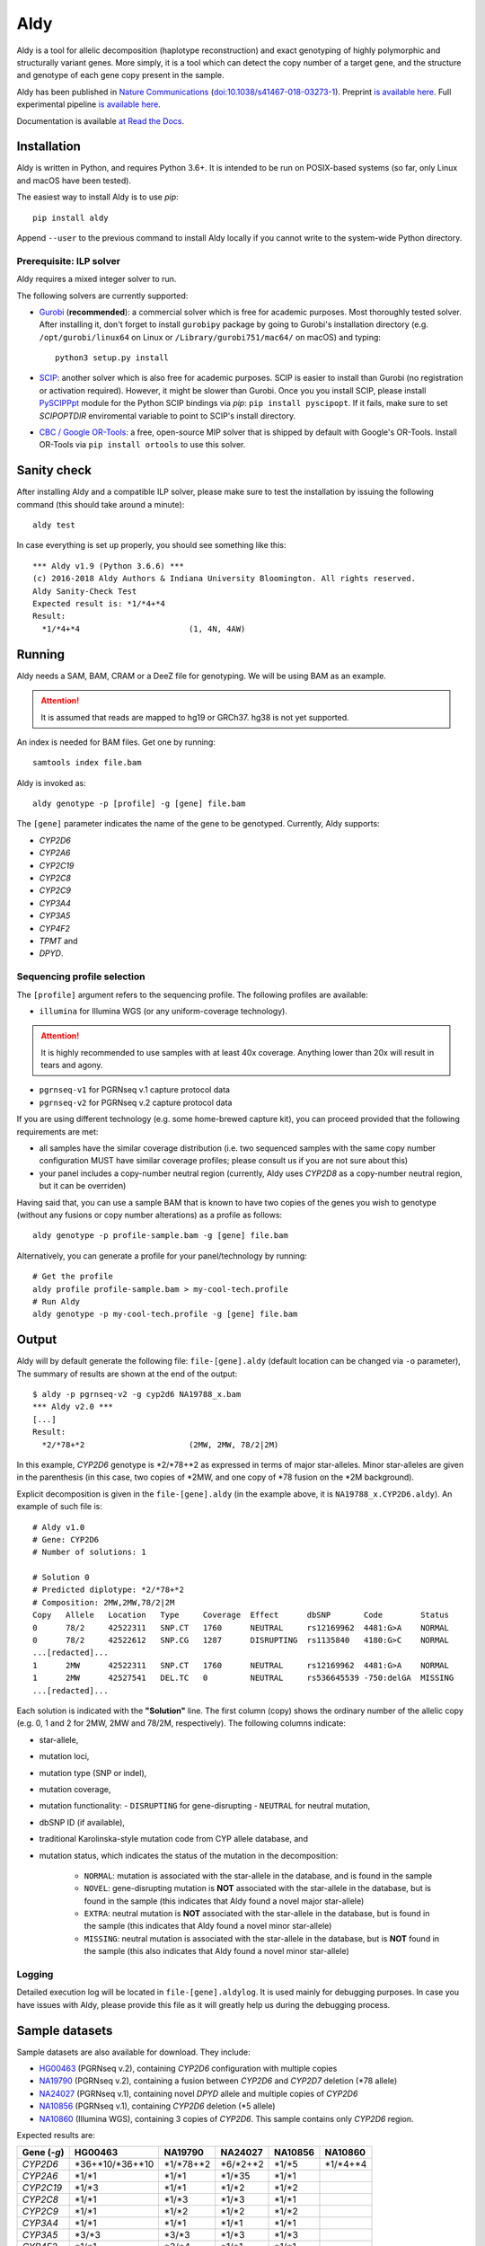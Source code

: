 Aldy
****

Aldy is a tool for allelic decomposition (haplotype reconstruction) and exact genotyping 
of highly polymorphic and structurally variant genes.
More simply, it is a tool which can detect the copy number of a target gene, 
and the structure and genotype of each gene copy present in the sample.

Aldy has been published in `Nature Communications <https://www.nature.com/articles/s41467-018-03273-1>`_ 
(`doi:10.1038/s41467-018-03273-1 <http://doi.org/10.1038/s41467-018-03273-1>`_). 
Preprint `is available here <https://github.com/inumanag/aldy/blob/master/docs/preprint.pdf>`_. 
Full experimental pipeline `is available here <https://github.com/inumanag/aldy-paper-resources>`_.

Documentation is available `at Read the Docs <https://aldy.readthedocs.io/en/latest/>`_.


Installation
============

Aldy is written in Python, and requires Python 3.6+. 
It is intended to be run on POSIX-based systems 
(so far, only Linux and macOS have been tested).

The easiest way to install Aldy is to use `pip`::

    pip install aldy

Append ``--user`` to the previous command to install Aldy locally 
if you cannot write to the system-wide Python directory.


Prerequisite: ILP solver
------------------------

Aldy requires a mixed integer solver to run.

The following solvers are currently supported:

* `Gurobi <http://www.gurobi.com>`_ (**recommended**):
  a commercial solver which is free for academic purposes. 
  Most thoroughly tested solver.
  After installing it, don't forget to install ``gurobipy`` package by going to 
  Gurobi's installation directory 
  (e.g. ``/opt/gurobi/linux64`` on Linux or ``/Library/gurobi751/mac64/`` on macOS) 
  and typing:: 

      python3 setup.py install


* `SCIP <http://scip.zib.de>`_: another solver which is also free for academic purposes.
  SCIP is easier to install than Gurobi (no registration or activation required). 
  However, it might be slower than Gurobi. 
  Once you you install SCIP, please install 
  `PySCIPPpt <https://github.com/SCIP-Interfaces/PySCIPOpt>`_ module for the Python 
  SCIP bindings via `pip`: ``pip install pyscipopt``. If it fails, make sure to set
  `SCIPOPTDIR` enviromental variable to point to SCIP's install directory.


* `CBC / Google OR-Tools <https://developers.google.com/optimization/>`_: 
  a free, open-source MIP solver that is shipped by default with Google's OR-Tools.
  Install OR-Tools via ``pip install ortools`` to use this solver.
  

Sanity check
============

After installing Aldy and a compatible ILP solver, please make sure to test 
the installation by issuing the following command (this should take around a minute)::

    aldy test

In case everything is set up properly, you should see something like this::

    *** Aldy v1.9 (Python 3.6.6) ***
    (c) 2016-2018 Aldy Authors & Indiana University Bloomington. All rights reserved.
    Aldy Sanity-Check Test
    Expected result is: *1/*4+*4
    Result:
      *1/*4+*4                       (1, 4N, 4AW)

Running
=======

Aldy needs a SAM, BAM, CRAM or a DeeZ file for genotyping. 
We will be using BAM as an example. 

.. attention::
  It is assumed that reads are mapped to hg19 or GRCh37. hg38 is not yet supported.

An index is needed for BAM files. Get one by running::

    samtools index file.bam

Aldy is invoked as::

    aldy genotype -p [profile] -g [gene] file.bam

The ``[gene]`` parameter indicates the name of the gene to be genotyped. 
Currently, Aldy supports:

- *CYP2D6*
- *CYP2A6*
- *CYP2C19*
- *CYP2C8*
- *CYP2C9*
- *CYP3A4*
- *CYP3A5*
- *CYP4F2*
- *TPMT* and 
- *DPYD*.


Sequencing profile selection
----------------------------

The ``[profile]`` argument refers to the sequencing profile. 
The following profiles are available:

- ``illumina`` for Illumina WGS (or any uniform-coverage technology). 

.. attention::
  It is highly recommended to use samples with at least 40x coverage. 
  Anything lower than 20x will result in tears and agony.

- ``pgrnseq-v1`` for PGRNseq v.1 capture protocol data
- ``pgrnseq-v2`` for PGRNseq v.2 capture protocol data

If you are using different technology (e.g. some home-brewed capture kit), 
you can proceed provided that the following requirements are met:

- all samples have the similar coverage distribution 
  (i.e. two sequenced samples with the same copy number configuration 
  MUST have similar coverage profiles; please consult us if you are not sure about this)
- your panel includes a copy-number neutral region 
  (currently, Aldy uses *CYP2D8* as a copy-number neutral region, 
  but it can be overriden)

Having said that, you can use a sample BAM that is known to have two copies 
of the genes you wish to genotype (without any fusions or copy number alterations) 
as a profile as follows::

    aldy genotype -p profile-sample.bam -g [gene] file.bam

Alternatively, you can generate a profile for your panel/technology by running::

    # Get the profile
    aldy profile profile-sample.bam > my-cool-tech.profile
    # Run Aldy
    aldy genotype -p my-cool-tech.profile -g [gene] file.bam


Output
======

Aldy will by default generate the following file: ``file-[gene].aldy`` 
(default location can be changed via ``-o`` parameter), 
The summary of results are shown at the end of the output::

    $ aldy -p pgrnseq-v2 -g cyp2d6 NA19788_x.bam
    *** Aldy v2.0 ***
    [...]
    Result:
      *2/*78+*2                      (2MW, 2MW, 78/2|2M)

In this example, *CYP2D6* genotype is \*2/\*78+\*2 as expressed in terms of major star-alleles. 
Minor star-alleles are given in the parenthesis 
(in this case, two copies of \*2MW, and one copy of \*78 fusion on the \*2M background).

Explicit decomposition is given in the ``file-[gene].aldy`` (in the example above, it is ``NA19788_x.CYP2D6.aldy``).  
An example of such file is::

    # Aldy v1.0
    # Gene: CYP2D6
    # Number of solutions: 1

    # Solution 0
    # Predicted diplotype: *2/*78+*2
    # Composition: 2MW,2MW,78/2|2M
    Copy   Allele   Location   Type     Coverage  Effect      dbSNP       Code        Status
    0      78/2     42522311   SNP.CT   1760      NEUTRAL     rs12169962  4481:G>A    NORMAL
    0      78/2     42522612   SNP.CG   1287      DISRUPTING  rs1135840   4180:G>C    NORMAL
    ...[redacted]...
    1      2MW      42522311   SNP.CT   1760      NEUTRAL     rs12169962  4481:G>A    NORMAL
    1      2MW      42527541   DEL.TC   0         NEUTRAL     rs536645539 -750:delGA  MISSING
    ...[redacted]...


Each solution is indicated with the **"Solution"** line. 
The first column (copy) shows the ordinary number of the allelic copy (e.g. 0, 1 and 2 for 2MW, 2MW and 78/2M, respectively). 
The following columns indicate:

- star-allele, 
- mutation loci,
- mutation type (SNP or indel), 
- mutation coverage, 
- mutation functionality:
  - ``DISRUPTING`` for gene-disrupting 
  - ``NEUTRAL`` for neutral mutation, 
- dbSNP ID (if available),
- traditional Karolinska-style mutation code from CYP allele database, and 
- mutation status, which indicates the status of the mutation in the decomposition:
    
    + ``NORMAL``: mutation is associated with the star-allele in the database, and is found in the sample
    + ``NOVEL``: gene-disrupting mutation is **NOT** associated with the star-allele in the database, 
      but is found in the sample (this indicates that Aldy found a novel major star-allele)
    + ``EXTRA``: neutral mutation is **NOT** associated with the star-allele in the database, 
      but is found in the sample (this indicates that Aldy found a novel minor star-allele)
    + ``MISSING``: neutral mutation is associated with the star-allele in the database, 
      but is **NOT** found in the sample (this also indicates that Aldy found a novel minor star-allele)


Logging
-------

Detailed execution log will be located in ``file-[gene].aldylog``. It is used mainly for debugging purposes.
In case you have issues with Aldy, please provide this file as it will greatly help us during the debugging process.


Sample datasets
===============

Sample datasets are also available for download. They include:

- `HG00463 <http://cb.csail.mit.edu/cb/aldy/data/HG00463.bam>`_ (PGRNseq v.2), containing *CYP2D6* configuration with multiple copies
- `NA19790 <http://cb.csail.mit.edu/cb/aldy/data/NA19790.bam>`_ (PGRNseq v.2), containing a fusion between *CYP2D6* and *CYP2D7* deletion (\*78 allele)
- `NA24027 <http://cb.csail.mit.edu/cb/aldy/data/NA24027.bam>`_ (PGRNseq v.1), containing novel *DPYD* allele and multiple copies of *CYP2D6*
- `NA10856 <http://cb.csail.mit.edu/cb/aldy/data/NA10856.bam>`_ (PGRNseq v.1), containing *CYP2D6* deletion (\*5 allele)
- `NA10860 <http://cb.csail.mit.edu/cb/aldy/data/NA10860.bam>`_ (Illumina WGS), containing 3 copies of *CYP2D6*. This sample contains only *CYP2D6* region.

Expected results are:

============= ===================== ================ ================= ============ ============== 
Gene (`-g`)   HG00463               NA19790          NA24027           NA10856      NA10860      
============= ===================== ================ ================= ============ ============== 
*CYP2D6*      \*36+\*10/\*36+\*10   \*1/\*78+\*2     \*6/\*2+\*2       \*1/\*5      \*1/\*4+\*4 
*CYP2A6*      \*1/\*1               \*1/\*1          \*1/\*35          \*1/\*1                  
*CYP2C19*     \*1/\*3               \*1/\*1          \*1/\*2           \*1/\*2                  
*CYP2C8*      \*1/\*1               \*1/\*3          \*1/\*3           \*1/\*1                  
*CYP2C9*      \*1/\*1               \*1/\*2          \*1/\*2           \*1/\*2                  
*CYP3A4*      \*1/\*1               \*1/\*1          \*1/\*1           \*1/\*1                  
*CYP3A5*      \*3/\*3               \*3/\*3          \*1/\*3           \*1/\*3                  
*CYP4F2*      \*1/\*1               \*3/\*4          \*1/\*1           \*1/\*1                  
*TPMT*        \*1/\*1               \*1/\*1          \*1/\*1           \*1/\*1                  
*DPYD*        \*1/\*1               \*1/\*1          \*4/\*5           \*5/\*6                  
============= ===================== ================ ================= ============ ============== 


License 
=======

© 2016-2018 Aldy Authors, Indiana University Bloomington. All rights reserved.

**Aldy is NOT a free software.** Complete legal license is available in :ref:`aldy_license`. 

For non-legal folks, here is a TL;DR version:

- Aldy can be freely used in academic and non-commercial environments
- Please contact us if you intend to use Aldy for any commercial purpose


Parameters & Usage
==================

**NAME**:
---------

Aldy --- Tool for allelic decomposition and exact genotyping of highly polymorphic and structurally variant genes.

**SYNOPSIS**:
-------------

    aldy [--verbosity VERBOSITY] [--log LOG] command

Commands::

    aldy help
    aldy test
    aldy license
    aldy show [-g/--gene GENE]
    aldy profile [FILE]
    aldy genotype [-T/--threshold THRESHOLD] 
                  [-p/--profile PROFILE] 
                  [-g/--gene GENE] 
                  [-o/--output OUTPUT] 
                  [-n/--cn-neutral-region CN_NEUTRAL]
                  [--solver SOLVER]
                  [-r/--reference REF]
                  [-c/--cn CN] 
                  [FILE]

**OPTIONS**:
------------

Global arguments:
^^^^^^^^^^^^^^^^^

* ``-h, --help`` 

  Show the help message and exit.  

* ``-v, --verbosity VERBOSITY``  

  Logging verbosity. Acceptable values are:

  - ``T`` (trace)
  - ``D`` (debug), 
  - ``I`` (info) and 
  - ``W`` (warn)
    
  *Default:* ``I``

* ``-l, --log LOG``  

  Location of the output log file .  
  
  *Default:* ``[FILE].[GENE].aldylog``


Commands:
^^^^^^^^^

* ``help``
  
  Show the help message and exit.

* ``license`` 

  Print Aldy license.  

* ``test``  

  Sanity-check on NA10860 sample.

* ``show``  

  Show all copy number configurations supported by a gene (requires ``--gene``).

* ``profile [FILE]``

  Generate a copy-number profile for a custom sequencing panel and 
  print it on the standard output.
  ``FILE`` is a SAM/BAM of a sample that is known to have two copies of a target genes 
  (without any fusions or copy number alterations).

* ``genotype``  

  Genotype SAM/BAM sample. Arguments:

  - ``FILE``

    SAM, BAM, CRAM or DeeZ input file. CRAM and DeeZ require ``--reference`` as well.

  - ``-T, --threshold THRESHOLD``
  
    Cut-off rate for variations (percent per copy)  
    
    *Default:* `50`

  - ``-p, --profile PROFILE``
  
    Sequencing profile. Supported values are:

    + ``illumina``
    + ``pgrnseq-v1``
    + ``pgrnseq-v2``. 

    You can also pass a SAM/BAM file 
    (please check documentation quick-start for more information).
    Also check ``profile`` command.

  - ``-g, --gene GENE``
  
    Gene profile.  

    *Default:* ``CYP2D6``

  - ``-o, --output OUTPUT``
   
    Location of the output file.   

    *Default:* ``[input].[gene].aldy``

  - ``-s, --solver SOLVER``
  
    ILP Solver. Currently supported solvers are Gurobi and SCIP.    
    
    *Default:* ``any``

  - ``-c, --cn CN``
   
    Manually set copy number configuration.
    Input: a comma-separated list ``CN1,CN2,...``. 
    For a list of supported configurations, please run::

        aldy show --gene [GENE]

  - ``-r, --reference REF``
   
    Specify FASTA reference for reference-encoded CRAM/DeeZ files.

  - ``-n, --cn-neutral-region CN_NEUTRAL``
   
    Provide a custom copy-number neutral region.
    Format is ``chr:start-end``.

    *Default:* *CYP2D8* (22:42547463-42548249 in hg19)


Contact & Bug Reports
=====================

`Ibrahim Numanagić <mailto:inumanag.at.mit.dot.edu>`_

If you have an urgent question, I suggest using e-mail. 
GitHub issues are not handled as fast as email requests are.
